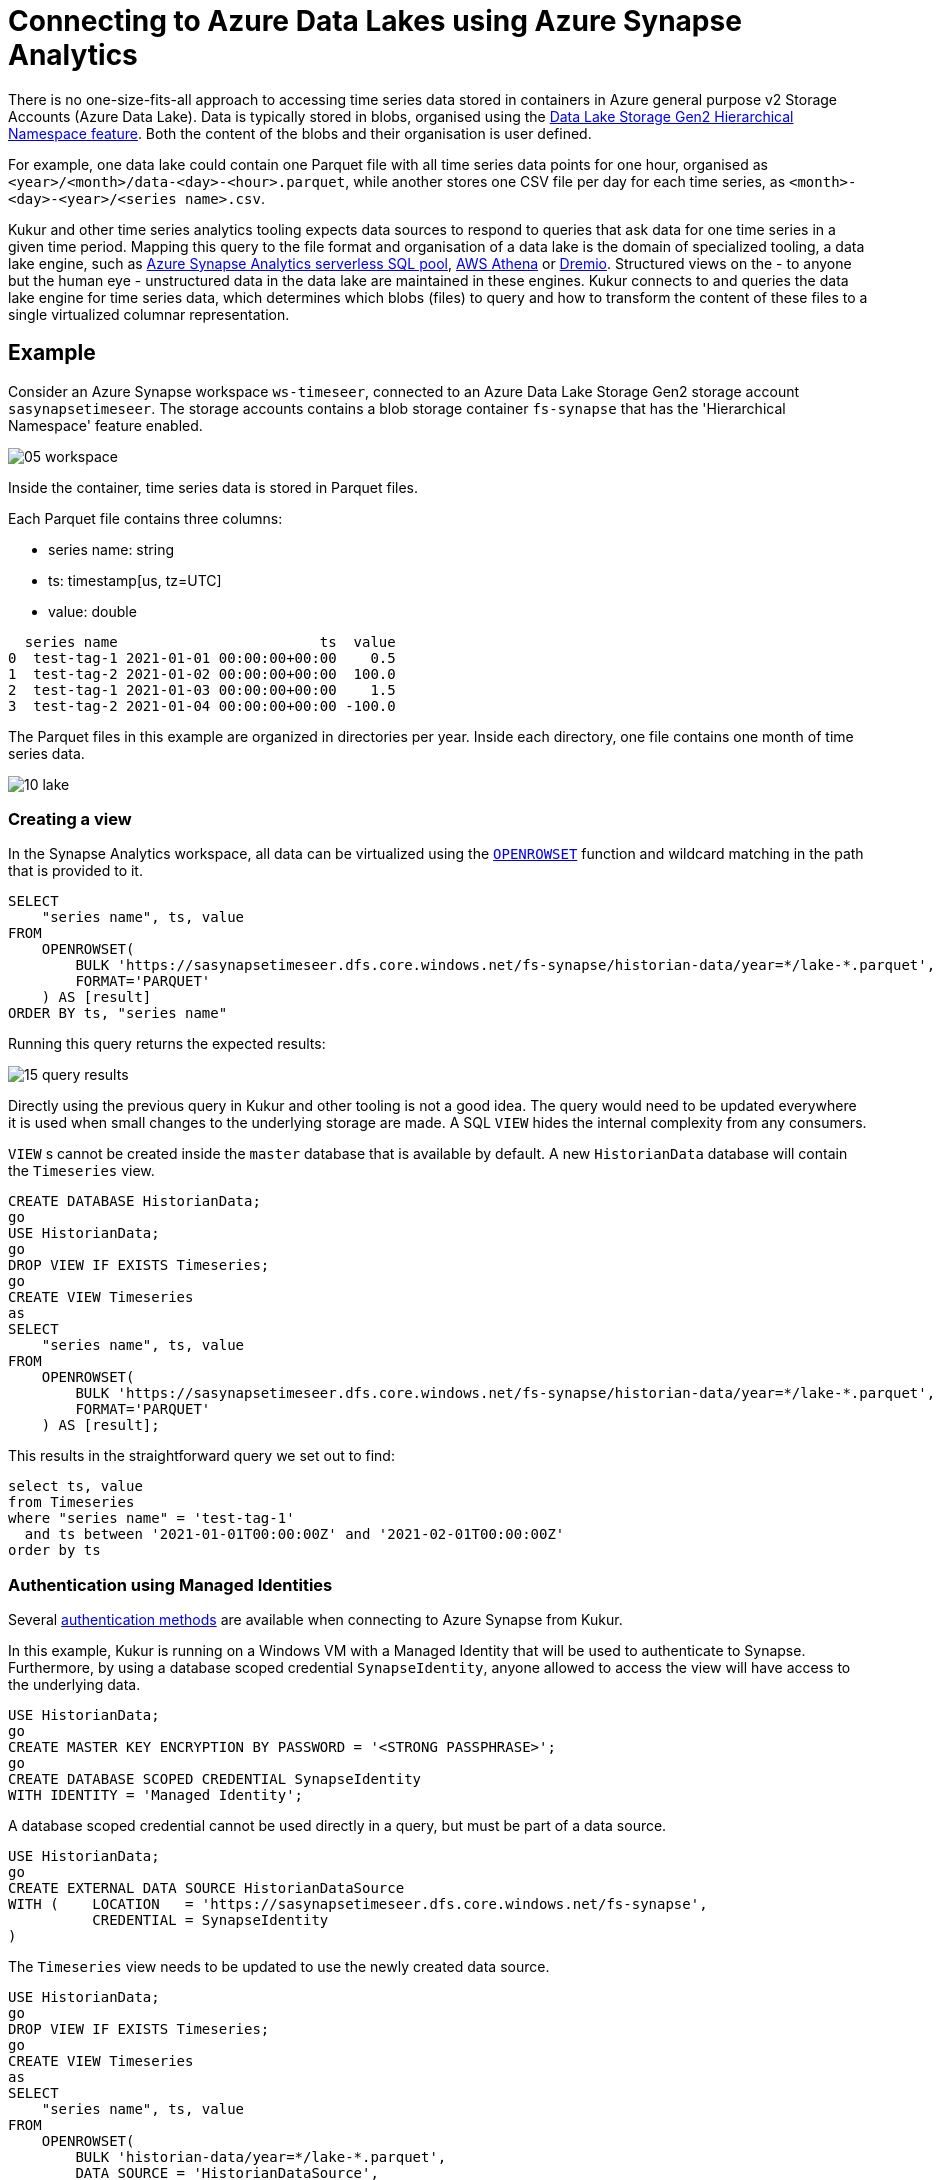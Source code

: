 = Connecting to Azure Data Lakes using Azure Synapse Analytics

There is no one-size-fits-all approach to accessing time series data stored in containers in Azure general purpose v2 Storage Accounts (Azure Data Lake).
Data is typically stored in blobs, organised using the https://docs.microsoft.com/en-us/azure/storage/blobs/data-lake-storage-namespace[Data Lake Storage Gen2 Hierarchical Namespace feature].
Both the content of the blobs and their organisation is user defined.

For example, one data lake could contain one Parquet file with all time series data points for one hour,
organised as `<year>/<month>/data-<day>-<hour>.parquet`,
while another stores one CSV file per day for each time series,
as `<month>-<day>-<year>/<series name>.csv`.

Kukur and other time series analytics tooling expects data sources to respond to queries that ask data for one time series in a given time period.
Mapping this query to the file format and organisation of a data lake is the domain of specialized tooling,
a data lake engine,
such as https://docs.microsoft.com/en-us/azure/synapse-analytics/get-started-analyze-sql-on-demand[Azure Synapse Analytics serverless SQL pool], https://aws.amazon.com/athena[AWS Athena] or https://www.dremio.com/[Dremio].
Structured views on the - to anyone but the human eye - unstructured data in the data lake are maintained in these engines.
Kukur connects to and queries the data lake engine for time series data,
which determines which blobs (files) to query
and how to transform the content of these files to a single virtualized columnar representation.

== Example

Consider an Azure Synapse workspace `ws-timeseer`, connected to an Azure Data Lake Storage Gen2 storage account `sasynapsetimeseer`.
The storage accounts contains a blob storage container `fs-synapse` that has the 'Hierarchical Namespace' feature enabled.

image::images/05_workspace.png[]

Inside the container, time series data is stored in Parquet files.

Each Parquet file contains three columns:

- series name: string
- ts: timestamp[us, tz=UTC]
- value: double

[source,csv]
----
  series name                        ts  value
0  test-tag-1 2021-01-01 00:00:00+00:00    0.5
1  test-tag-2 2021-01-02 00:00:00+00:00  100.0
2  test-tag-1 2021-01-03 00:00:00+00:00    1.5
3  test-tag-2 2021-01-04 00:00:00+00:00 -100.0
----

The Parquet files in this example are organized in directories per year.
Inside each directory,
one file contains one month of time series data.

image::images/10_lake.png[]

=== Creating a view

In the Synapse Analytics workspace,
all data can be virtualized using the https://docs.microsoft.com/en-us/azure/synapse-analytics/sql/develop-openrowset[`OPENROWSET`] function and wildcard matching in the path that is provided to it.

[source,sql]
----
SELECT
    "series name", ts, value
FROM
    OPENROWSET(
        BULK 'https://sasynapsetimeseer.dfs.core.windows.net/fs-synapse/historian-data/year=*/lake-*.parquet',
        FORMAT='PARQUET'
    ) AS [result]
ORDER BY ts, "series name"
----

Running this query returns the expected results:

image::images/15_query_results.png[]

Directly using the previous query in Kukur and other tooling is not a good idea.
The query would need to be updated everywhere it is used when small changes to the underlying storage are made.
A SQL `VIEW` hides the internal complexity from any consumers.

`VIEW` s cannot be created inside the `master` database that is available by default.
A new `HistorianData` database will contain the `Timeseries` view.

[source,sql]
----
CREATE DATABASE HistorianData;
go
USE HistorianData;
go
DROP VIEW IF EXISTS Timeseries;
go
CREATE VIEW Timeseries
as
SELECT
    "series name", ts, value
FROM
    OPENROWSET(
        BULK 'https://sasynapsetimeseer.dfs.core.windows.net/fs-synapse/historian-data/year=*/lake-*.parquet',
        FORMAT='PARQUET'
    ) AS [result];
----

This results in the straightforward query we set out to find:

[source,sql]
----
select ts, value
from Timeseries
where "series name" = 'test-tag-1'
  and ts between '2021-01-01T00:00:00Z' and '2021-02-01T00:00:00Z'
order by ts
----

=== Authentication using Managed Identities

Several https://docs.microsoft.com/en-us/sql/connect/odbc/using-azure-active-directory?view=azure-sqldw-latest[authentication methods] are  available when connecting to Azure Synapse from Kukur.

In this example,
Kukur is running on a Windows VM with a Managed Identity that will be used to authenticate to Synapse.
Furthermore,
by using a database scoped credential `SynapseIdentity`,
anyone allowed to access the view will have access to the underlying data.

[source,sql]
----
USE HistorianData;
go
CREATE MASTER KEY ENCRYPTION BY PASSWORD = '<STRONG PASSPHRASE>';
go
CREATE DATABASE SCOPED CREDENTIAL SynapseIdentity
WITH IDENTITY = 'Managed Identity';
----

A database scoped credential cannot be used directly in a query,
but must be part of a data source.

[source,sql]
----
USE HistorianData;
go
CREATE EXTERNAL DATA SOURCE HistorianDataSource
WITH (    LOCATION   = 'https://sasynapsetimeseer.dfs.core.windows.net/fs-synapse',
          CREDENTIAL = SynapseIdentity
)
----

The `Timeseries` view needs to be updated to use the newly created data source.

[source,sql]
----
USE HistorianData;
go
DROP VIEW IF EXISTS Timeseries;
go
CREATE VIEW Timeseries
as
SELECT
    "series name", ts, value
FROM
    OPENROWSET(
        BULK 'historian-data/year=*/lake-*.parquet',
        DATA_SOURCE = 'HistorianDataSource',
        FORMAT='PARQUET'
    ) AS [result];
----

The Windows VM that is running Kukur has the Managed Identity `ts-windows`.

image::images/20_managed_identity.png[]

A database user needs to be created for it and permissions for bulk operations,
the `SynapseIdentity` credential and the `Timeseries` view need to be granted.

[source,sql]
----
USE HistorianData;
go
CREATE USER [ts-windows] FROM EXTERNAL PROVIDER
GRANT ADMINISTER DATABASE BULK OPERATIONS TO [ts-windows]
GRANT CONTROL ON DATABASE SCOPED CREDENTIAL :: SynapseIdentity to [ts-windows]
GRANT SELECT ON Object::dbo.[Timeseries] to [ts-windows]
----

Kukur uses the https://docs.microsoft.com/en-us/sql/connect/odbc/download-odbc-driver-for-sql-server?view=azure-sqldw-latest[ODBC Driver for SQL Server] to connect to Azure Synapse.
Download and install it.

Create a new ODBC data source in Kukur that connects using the ODBC driver to the SQL endpoint of the Synapse workspace.
The connection string includes `Authentication=ActiveDirectoryMsi` to use the Managed Identity.

../data/synapse.toml
[source,toml]
----
[source.synapse]
type = "odbc"
connection_string = "Driver={ODBC Driver 17 for SQL Server};Server=tcp:ws-timeseer-ondemand.sql.azuresynapse.net,1433;Database=HistorianData;Encrypt=yes;TrustServerCertificate=no;Connection Timeout=30;Authentication=ActiveDirectoryMsi"
data_query = "select ts, value from Timeseries where \"series name\" = ? and ts between ? and ? order by ts"
data_timezone = "UTC"
----

Running this gives the expected result:

[source]
----
(venv) PS C:\..\kukur> python -m kukur.cli test data --source synapse --name test-tag-1 --start 2021-01-01 --end 2021-02-01
2021-04-29 09:44:08,589 INFO kukur.source.test MainThread : Requesting data for "test-tag-1 (synapse)" from 2021-01-01 00:00:00 to 2021-02-01 00:00:00
2021-01-01T00:00:00+00:00,0.5
2021-01-03T00:00:00+00:00,1.5
2021-02-01T00:00:00+00:00,0.5
----

=== Optimizing data access

In order to answer queries for the `Timeseries` view,
Synapse needs to scan all files.
This is not cost and time efficient.

Azure Synapse supports using https://docs.microsoft.com/en-us/azure/synapse-analytics/sql/query-specific-files[file name information in queries].
It is a good idea to organise the storage in the data lake to take advantage of this.
